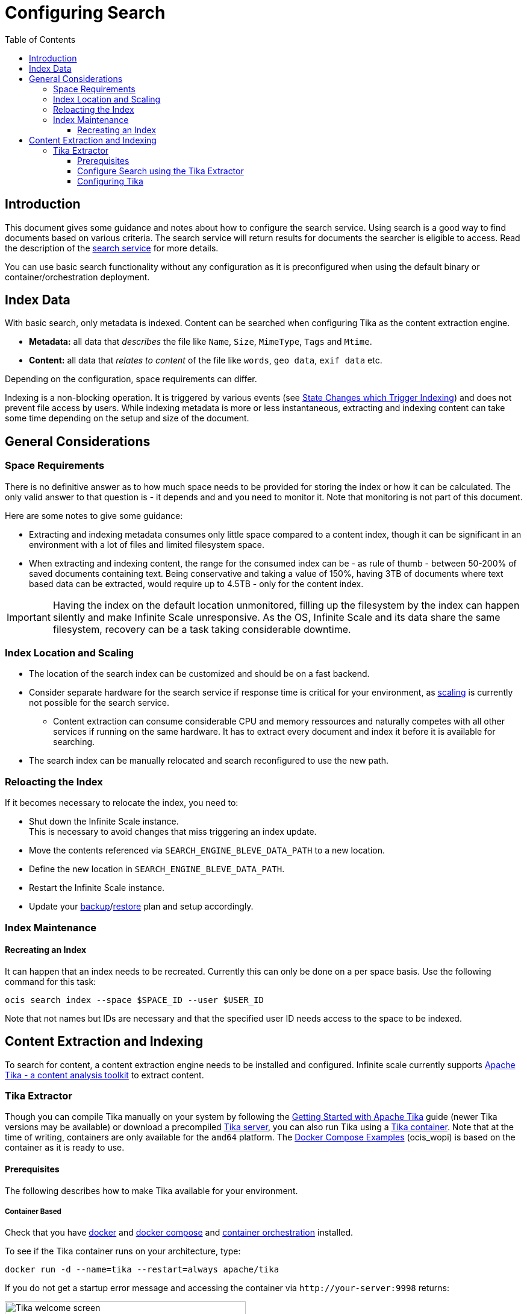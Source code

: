 = Configuring Search
:toc: right
:toclevels: 3
:description: This document gives some guidance and notes about how to configure the search service.

:tika-version: 2.7.0
:configure-tika-url: https://tika.apache.org/{tika-version}/configuring.html

== Introduction

{description} Using search is a good way to find documents based on various criteria. The search service will return results for documents the searcher is eligible to access. Read the description of the xref:{s-path}/search.adoc[search service] for more details.

You can use basic search functionality without any configuration as it is preconfigured when using the default binary or container/orchestration deployment.

== Index Data

With basic search, only metadata is indexed. Content can be searched when configuring Tika as the content extraction engine.

* *Metadata:* all data that _describes_ the file like `Name`, `Size`, `MimeType`, `Tags` and `Mtime`.
* *Content:* all data that _relates to content_ of the file like `words`, `geo data`, `exif data` etc.

Depending on the configuration, space requirements can differ. 

Indexing is a non-blocking operation. It is triggered by various events (see xref:{s-path}/search.adoc#state-changes-which-trigger-indexing[State Changes which Trigger Indexing]) and does not prevent file access by users. While indexing metadata is more or less instantaneous, extracting and indexing content can take some time depending on the setup and size of the document.

== General Considerations

=== Space Requirements

There is no definitive answer as to how much space needs to be provided for storing the index or how it can be calculated. The only valid answer to that question is - it depends and and you need to monitor it. Note that monitoring is not part of this document.

Here are some notes to give some guidance:

* Extracting and indexing metadata consumes only little space compared to a content index, though it can be significant in an environment with a lot of files and limited filesystem space.
* When extracting and indexing content, the range for the consumed index can be - as rule of thumb - between 50-200% of saved documents containing text. Being conservative and taking a value of 150%, having 3TB of documents where text based data can be extracted, would require up to 4.5TB - only for the content index.

IMPORTANT: Having the index on the default location unmonitored, filling up the filesystem by the index can happen silently and make Infinite Scale unresponsive. As the OS, Infinite Scale and its data share the same filesystem, recovery can be a task taking considerable downtime.

=== Index Location and Scaling

* The location of the search index can be customized and should be on a fast backend.
* Consider separate hardware for the search service if response time is critical for your environment, as xref:deployment/services/deployment-considerations.adoc#scaling-of-services[scaling] is currently not possible for the search service.
** Content extraction can consume considerable CPU and memory ressources and naturally competes with all other services if running on the same hardware. It has to extract every document and index it before it is available for searching.
* The search index can be manually relocated and search reconfigured to use the new path.

=== Reloacting the Index

If it becomes necessary to relocate the index, you need to:

* Shut down the Infinite Scale instance. +
This is necessary to avoid changes that miss triggering an index update.
* Move the contents referenced via `SEARCH_ENGINE_BLEVE_DATA_PATH` to a new location.
* Define the new location in `SEARCH_ENGINE_BLEVE_DATA_PATH`.
* Restart the Infinite Scale instance.
* Update your xref:maintenance/b-r/backup.adoc[backup]/xref:maintenance/b-r/restore.adoc[restore] plan and setup accordingly.

=== Index Maintenance

==== Recreating an Index

It can happen that an index needs to be recreated. Currently this can only be done on a per space basis. Use the following command for this task:

[source,bash]
----
ocis search index --space $SPACE_ID --user $USER_ID
----

Note that not names but IDs are necessary and that the specified user ID needs access to the space to be indexed.
 
== Content Extraction and Indexing

To search for content, a content extraction engine needs to be installed and configured. Infinite scale currently supports https://tika.apache.org[Apache Tika - a content analysis toolkit] to extract content.

=== Tika Extractor

Though you can compile Tika manually on your system by following the https://tika.apache.org/{tika-version}/gettingstarted.html[Getting Started with Apache Tika] guide (newer Tika versions may be available) or download a precompiled https://tika.apache.org/download.html[Tika server], you can also run Tika using a https://hub.docker.com/r/apache/tika[Tika container]. Note that at the time of writing, containers are only available for the `amd64` platform. The xref:deployment/container/orchestration/orchestration.adoc#docker-compose-examples[Docker Compose Examples] (ocis_wopi) is based on the container as it is ready to use.

==== Prerequisites

The following describes how to make Tika available for your environment.

===== Container Based

Check that you have xref:deployment/container/container-setup.adoc#docker-prerequisites[docker] and xref:deployment/container/container-setup.adoc#docker-prerequisites[docker compose] and xref:deployment/container/orchestration/orchestration.adoc[container orchestration] installed.

To see if the Tika container runs on your architecture, type:

[source,bash]
----
docker run -d --name=tika --restart=always apache/tika
----

If you do not get a startup error message and accessing the container via `\http://your-server:9998` returns:

image::conf-examples/search/tika-welcome-screen.png[Tika welcome screen, width=400]

you can use the container. Finally, you can keep the image when planning to use a container based setup but remove the test container with `docker stop <ID>` and `docker rm <ID>` where ID is the container ID of Tika.

===== Manual Based

If using the container does not work in your environment, you need to use the server installation of Tika which requires at least Java version 8 installed, check with `java -version` and install java if required. After downloading the https://tika.apache.org/download.html[Tika server .jar] file, you can start the server with:

[source,bash,subs="attributes+"]
----
java -jar tika-server-standard-{tika-version}.jar
----

It is then accessible via `\http://your-server:9998`. Check that the Tika server is automatically started like when using systemd - which is not covered here though you can take xref:depl-examples/small-scale.adoc#setup-the-systemd-service[Setup the systemd Service] from the _Small-Scale Deployment with systemd_ as setup reference.

==== Configure Search using the Tika Extractor

As prerequisite, Tika needs to be accessible via `\http://your-server:9998` either using the manual installation or via docker. You can decide to let Tika run on the same or a separate server from where the search service runs. The following configuration assumes that all Infinite Scale services including the search service and Tika run on the same hardware.

These configuration parameters need to be set for the use of Tika:
 
* `SEARCH_EXTRACTOR_TYPE=tika`
* `SEARCH_EXTRACTOR_TIKA_TIKA_URL=http://your-server:9998`

The parameters can either be set via environment variables or as part of a `yaml` configuration file. Also see the xref:deployment/container/orchestration/orchestration.adoc#docker-compose-examples[Docker Compose Examples] (ocis_wopi) for an example using container orchestration which also downloads the necessary Tika image.

==== Configuring Tika

Though in the majority of cases not necessary, components of Tika can be configured if required by providing an xml file with necessary data. For more information see {configure-tika-url}[Configuring Tika] on their web page.
